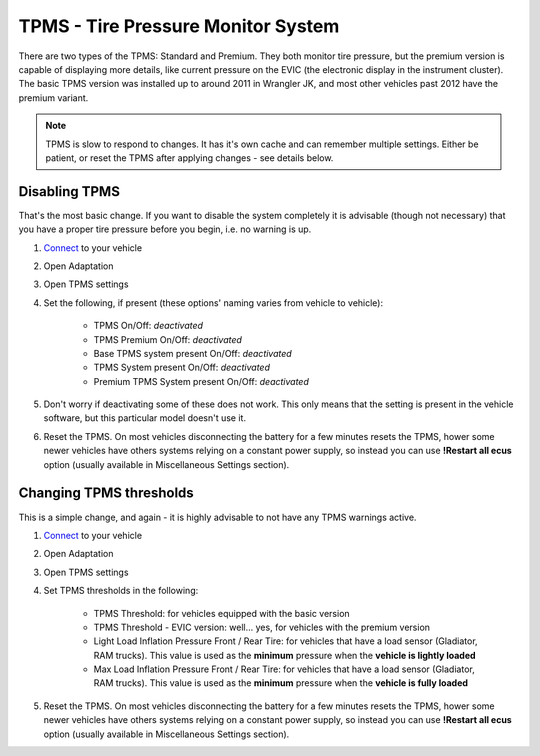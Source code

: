 ########################################
TPMS - Tire Pressure Monitor System
########################################

There are two types of the TPMS: Standard and Premium. They both monitor tire pressure, but the premium version is capable of displaying more details, like current pressure on the EVIC (the electronic display in the instrument cluster).
The basic TPMS version was installed up to around 2011 in Wrangler JK, and most other vehicles past 2012 have the premium variant.

.. note:: TPMS is slow to respond to changes. It has it's own cache and can remember multiple settings. Either be patient, or reset the TPMS after applying changes - see details below.

Disabling TPMS
==============

That's the most basic change. If you want to disable the system completely it is advisable (though not necessary) that you have a proper tire pressure before you begin, i.e. no warning is up.

1. `Connect`_ to your vehicle
2. Open Adaptation
3. Open TPMS settings
4. Set the following, if present (these options' naming varies from vehicle to vehicle):

	- TPMS On/Off: *deactivated*
	- TPMS Premium On/Off: *deactivated*
	- Base TPMS system present On/Off: *deactivated*
	- TPMS System present On/Off: *deactivated*
	- Premium TPMS System present On/Off: *deactivated*

5. Don't worry if deactivating some of these does not work. This only means that the setting is present in the vehicle software, but this particular model doesn't use it.
6. Reset the TPMS. On most vehicles disconnecting the battery for a few minutes resets the TPMS, hower some newer vehicles have others systems relying on a constant power supply, so instead you can use **!Restart all ecus** option (usually available in Miscellaneous Settings section).


Changing TPMS thresholds
========================

This is a simple change, and again - it is highly advisable to not have any TPMS warnings active.

1. `Connect`_ to your vehicle
2. Open Adaptation
3. Open TPMS settings
4. Set TPMS thresholds in the following:

	- TPMS Threshold: for vehicles equipped with the basic version
	- TPMS Threshold - EVIC version: well... yes, for vehicles with the premium version
	- Light Load Inflation Pressure Front / Rear Tire: for vehicles that have a load sensor (Gladiator, RAM trucks). This value is used as the **minimum** pressure when the **vehicle is lightly loaded**
	- Max Load Inflation Pressure Front / Rear Tire: for vehicles that have a load sensor (Gladiator, RAM trucks). This value is used as the **minimum** pressure when the **vehicle is fully loaded**

5. Reset the TPMS. On most vehicles disconnecting the battery for a few minutes resets the TPMS, hower some newer vehicles have others systems relying on a constant power supply, so instead you can use **!Restart all ecus** option (usually available in Miscellaneous Settings section).


.. _Connect: https://jscan-docs.readthedocs.io/en/latest/general/getting_started.html#connecting


